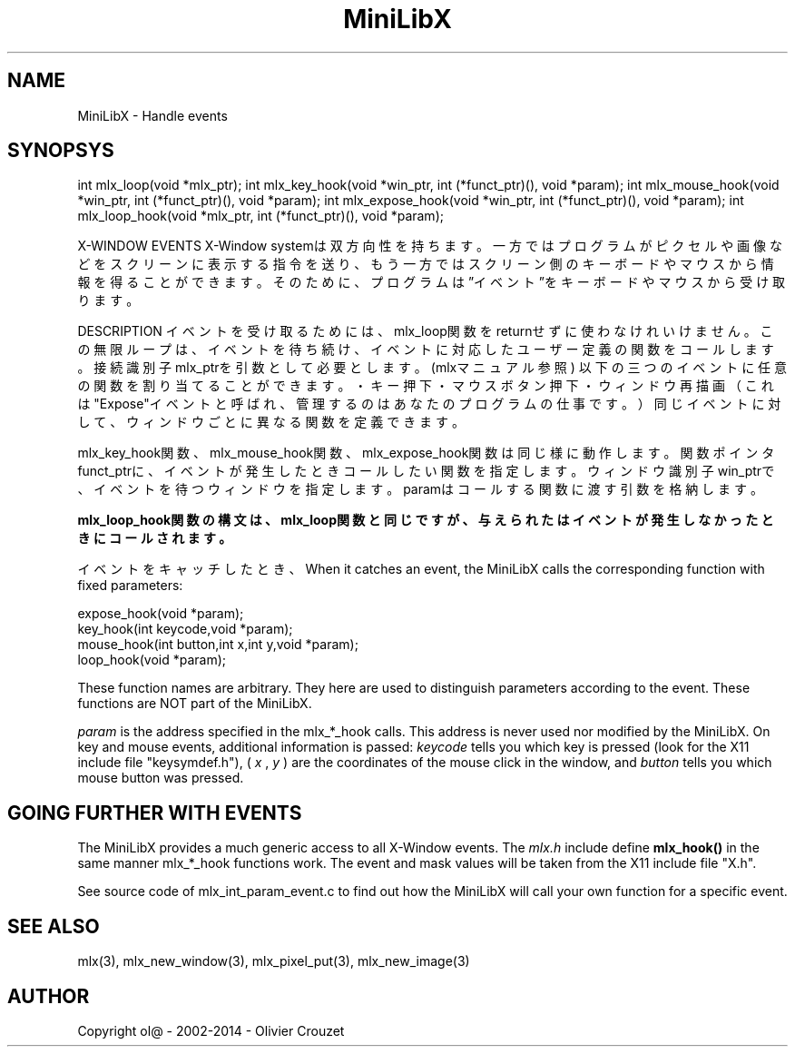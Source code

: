 .TH MiniLibX 3 "September 19, 2002"
.SH NAME
MiniLibX - Handle events
.SH SYNOPSYS

int mlx_loop(void *mlx_ptr);
int mlx_key_hook(void *win_ptr, int (*funct_ptr)(), void *param);
int mlx_mouse_hook(void *win_ptr, int (*funct_ptr)(), void *param);
int mlx_expose_hook(void *win_ptr, int (*funct_ptr)(), void *param);
int mlx_loop_hook(void *mlx_ptr, int (*funct_ptr)(), void *param);

X-WINDOW EVENTS
X-Window systemは双方向性を持ちます。
一方ではプログラムがピクセルや画像などをスクリーンに表示する指令を送り、
もう一方ではスクリーン側のキーボードやマウスから情報を得ることができます。
そのために、プログラムは”イベント”をキーボードやマウスから受け取ります。

DESCRIPTION
イベントを受け取るためには、mlx_loop関数をreturnせずに使わなけれいけません。
この無限ループは、イベントを待ち続け、イベントに対応したユーザー定義の関数をコールします。
接続識別子mlx_ptrを引数として必要とします。(mlxマニュアル参照)
以下の三つのイベントに任意の関数を割り当てることができます。
・キー押下
・マウスボタン押下
・ウィンドウ再描画（これは"Expose"イベントと呼ばれ、管理するのはあなたのプログラムの仕事です。）
同じイベントに対して、ウィンドウごとに異なる関数を定義できます。

mlx_key_hook関数、mlx_mouse_hook関数、 mlx_expose_hook関数は同じ様に動作します。
関数ポインタfunct_ptrに、イベントが発生したときコールしたい関数を指定します。
ウィンドウ識別子win_ptrで、イベントを待つウィンドウを指定します。
paramはコールする関数に渡す引数を格納します。

.B mlx_loop_hook関数の構文は、mlx_loop関数と同じですが、与えられたはイベントが発生しなかったときにコールされます。

イベントをキャッチしたとき、
When it catches an event, the MiniLibX calls the corresponding function
with fixed parameters:
.nf

  expose_hook(void *param);
  key_hook(int keycode,void *param);
  mouse_hook(int button,int x,int y,void *param);
  loop_hook(void *param);

.fi
These function names are arbitrary. They here are used to distinguish
parameters according to the event. These functions are NOT part of the
MiniLibX.

.I param
is the address specified in the mlx_*_hook calls. This address is never
used nor modified by the MiniLibX. On key and mouse events, additional
information is passed:
.I keycode
tells you which key is pressed (look for the X11 include file "keysymdef.h"),
(
.I x
,
.I y
) are the coordinates of the mouse click in the window, and
.I button
tells you which mouse button was pressed.

.SH GOING FURTHER WITH EVENTS
The MiniLibX provides a much generic access to all X-Window events. The
.I mlx.h
include define
.B mlx_hook()
in the same manner mlx_*_hook functions work. The event and mask values
will be taken from the X11 include file "X.h".

See source code of mlx_int_param_event.c to find out how the MiniLibX will
call your own function for a specific event.

.SH SEE ALSO
mlx(3), mlx_new_window(3), mlx_pixel_put(3), mlx_new_image(3)

.SH AUTHOR
Copyright ol@ - 2002-2014 - Olivier Crouzet
